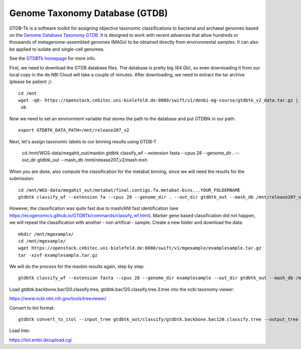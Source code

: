 Genome Taxonomy Database (GTDB)
===============

GTDB-Tk is a software toolkit for assigning objective taxonomic 
classifications to bacterial and archaeal genomes based on the 
`Genome Database Taxonomy GTDB <https://gtdb.ecogenomic.org>`_. 
It is designed to work with recent 
advances that allow hundreds or thousands of metagenome-assembled 
genomes (MAGs) to be obtained directly from environmental samples. 
It can also be applied to isolate and single-cell genomes. 

See the `GTDBTk homepage <https://ecogenomics.github.io/GTDBTk/index.html>`_ 
for more info.

First, we need to download the GTDB database files. The database is pretty
big (64 Gb), so even downloading it from our local copy in the de.NBI Cloud
will take a couple of minutes. After downloading, we need to extract the
tar archive (please be patient ;)::

  cd /mnt
  wget -qO- https://openstack.cebitec.uni-bielefeld.de:8080/swift/v1/denbi-mg-course/gtdbtk_v2_data.tar.gz | tar xvz
   ub
Now we need to set an environment variable that stores the path to
the database and put GTDBtk in our path::

  export GTDBTK_DATA_PATH=/mnt/release207_v2
  
Next, let's assign taxonomic labels to our binning results using
GTDB-T

  cd /mnt/WGS-data/megahit_out/maxbin
  gtdbtk classify_wf --extension fasta --cpus 28 --genome_dir . --out_dir gtdbtk_out --mash_db /mnt/release207_v2/mash.msh

When you are done, also compute the classification for the metabat binning, since we will need the results for the submission::

  cd /mnt/WGS-data/megahit_out/metabat/final.contigs.fa.metabat-bins...YOUR_FOLDERNAME
  gtdbtk classify_wf --extension fa --cpus 28 --genome_dir . --out_dir gtdbtk_out --mash_db /mnt/release207_v2/mash.msh

However, the classification was quite fast due to mash/ANI fast identification (see https://ecogenomics.github.io/GTDBTk/commands/classify_wf.html). Marker gene based classification did not happen, we will repeat the classification with another - non artifical - sample. 
Create a new folder and download the data::

  mkdir /mnt/mgexample/
  cd /mnt/mgexample/
  wget https://openstack.cebitec.uni-bielefeld.de:8080/swift/v1/mgexample/examplesample.tar.gz
  tar -xzvf examplesample.tar.gz

We will do the process for the maxbin results again, step by step::

  gtdbtk classify_wf --extension fasta --cpus 28 --genome_dir examplesample --out_dir gtdbtk_out --mash_db /mnt/release207_v2/mash.msh


Load gtdbtk.backbone.bac120.classify.tree, gtdbtk.bac120.classify.tree.3.tree into the ncbi taxonomy viewer:

https://www.ncbi.nlm.nih.gov/tools/treeviewer/

Convert to itol format::

  gtdbtk convert_to_itol --input_tree gtdbtk_out/classify/gtdbtk.backbone.bac120.classify.tree --output_tree test.itol

Load into:

https://itol.embl.de/upload.cgi
